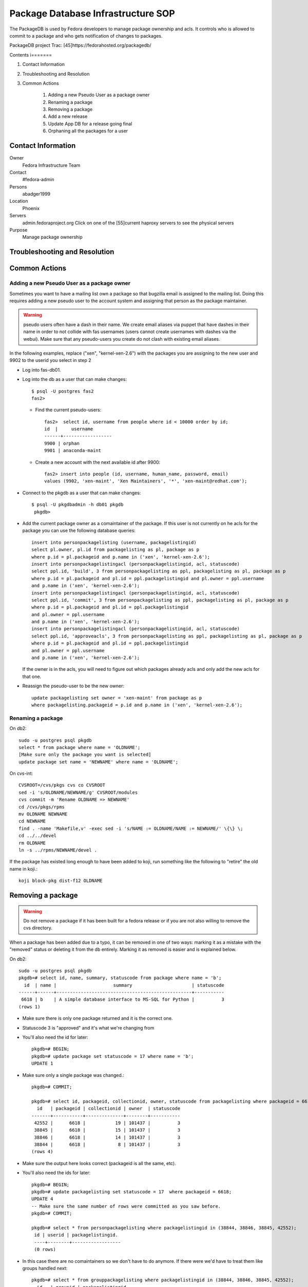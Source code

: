 .. title: Package Database Infrastucture SOP
.. slug: infra-packagedb
.. date: 2013-04-30
.. taxonomy: Contributors/Infrastructure

===================================
Package Database Infrastructure SOP
===================================


The PackageDB is used by Fedora developers to manage package ownership and
acls. It controls who is allowed to commit to a package and who gets
notification of changes to packages.

PackageDB project Trac: [45]https://fedorahosted.org/packagedb/

Contents
i=======

1. Contact Information
2. Troubleshooting and Resolution
3. Common Actions

	1. Adding a new Pseudo User as a package owner
	2. Renaming a package
	3. Removing a package
	4. Add a new release
	5. Update App DB for a release going final
	6. Orphaning all the packages for a user

Contact Information
===================

Owner
	Fedora Infrastructure Team

Contact
	#fedora-admin

Persons
	abadger1999

Location
	Phoenix

Servers
  admin.fedoraproject.org Click on one of the [55]current haproxy
  servers to see the physical servers 

Purpose
	Manage package ownership

Troubleshooting and Resolution
==============================

Common Actions
==============

Adding a new Pseudo User as a package owner
-------------------------------------------

Sometimes you want to have a mailing list own a package so that bugzilla
email is assigned to the mailing list. Doing this requires adding a new
pseudo user to the account system and assigning that person as the package
maintainer.

.. warning:: pseudo users often have a dash in their name.  We create email
        aliases via puppet that have dashes in their name in order to not
        collide with fas usernames (users cannot create usernames with dashes
        via the webui).  Make sure that any pseudo-users you create do not
        clash with existing email aliases.

In the following examples, replace ("xen", "kernel-xen-2.6") with the
packages you are assigning to the new user and 9902 to the userid you
select in step 2

* Log into fas-db01.
* Log into the db as a user that can make changes::

    $ psql -U postgres fas2
    fas2>

  * Find the current pseudo-users::

      fas2>  select id, username from people where id < 10000 order by id;
      id  |     username
      ------+------------------
      9900 | orphan
      9901 | anaconda-maint

  * Create a new account with the next available id after 9900::

      fas2> insert into people (id, username, human_name, password, email)
      values (9902, 'xen-maint', 'Xen Maintainers', '*', 'xen-maint@redhat.com');

* Connect to the pkgdb as a user that can make changes::

   $ psql -U pkgdbadmin -h db01 pkgdb
    pkgdb>

* Add the current package owner as a comaintainer of the package. If
  this user is not currently on he acls for the package you can use the
  following database queries::

    insert into personpackagelisting (username, packagelistingid)
    select pl.owner, pl.id from packagelisting as pl, package as p
    where p.id = pl.packageid and p.name in ('xen', 'kernel-xen-2.6');
    insert into personpackagelistingacl (personpackagelistingid, acl, statuscode)
    select ppl.id, 'build', 3 from personpackagelisting as ppl, packagelisting as pl, package as p
    where p.id = pl.packageid and pl.id = ppl.packagelistingid and pl.owner = ppl.username
    and p.name in ('xen', 'kernel-xen-2.6');
    insert into personpackagelistingacl (personpackagelistingid, acl, statuscode)
    select ppl.id, 'commit', 3 from personpackagelisting as ppl, packagelisting as pl, package as p
    where p.id = pl.packageid and pl.id = ppl.packagelistingid
    and pl.owner = ppl.username
    and p.name in ('xen', 'kernel-xen-2.6');
    insert into personpackagelistingacl (personpackagelistingid, acl, statuscode)
    select ppl.id, 'approveacls', 3 from personpackagelisting as ppl, packagelisting as pl, package as p
    where p.id = pl.packageid and pl.id = ppl.packagelistingid
    and pl.owner = ppl.username
    and p.name in ('xen', 'kernel-xen-2.6');


  If the owner is in the acls, you will need to figure out which packages
  already acls and only add the new acls for that one.

* Reassign the pseudo-user to be the new owner::

    update packagelisting set owner = 'xen-maint' from package as p
    where packagelisting.packageid = p.id and p.name in ('xen', 'kernel-xen-2.6');

Renaming a package
-------------------

On db2::

 sudo -u postgres psql pkgdb
 select * from package where name = 'OLDNAME';
 [Make sure only the package you want is selected]
 update package set name = 'NEWNAME' where name = 'OLDNAME';

On cvs-int::

 CVSROOT=/cvs/pkgs cvs co CVSROOT
 sed -i 's/OLDNAME/NEWNAME/g' CVSROOT/modules
 cvs commit -m 'Rename OLDNAME => NEWNAME'
 cd /cvs/pkgs/rpms
 mv OLDNAME NEWNAME
 cd NEWNAME
 find . -name 'Makefile,v' -exec sed -i 's/NAME := OLDNAME/NAME := NEWNAME/' \{\} \;
 cd ../../devel
 rm OLDNAME
 ln -s ../rpms/NEWNAME/devel .

If the package has existed long enough to have been added to koji, run
something like the following to "retire" the old name in koji.::

 koji block-pkg dist-f12 OLDNAME

Removing a package
==================

.. warning::
  Do not remove a package if it has been built for a fedora release or if
  you are not also willing to remove the cvs directory.

When a package has been added due to a typo, it can be removed in one of
two ways: marking it as a mistake with the "removed" status or deleting it
from the db entirely. Marking it as removed is easier and is explained
below.

On db2::

  sudo -u postgres psql pkgdb
  pkgdb=# select id, name, summary, statuscode from package where name = 'b';
    id  | name |                     summary                      | statuscode
  ------+------+--------------------------------------------------+-----------
   6618 | b    | A simple database interface to MS-SQL for Python |          3
  (rows 1)

- Make sure there is only one package returned and it is the correct one.
- Statuscode 3 is "approved" and it's what we're changing from
- You'll also need the id for later::

    pkgdb=# BEGIN;
    pkgdb=# update package set statuscode = 17 where name = 'b';
    UPDATE 1

- Make sure only a single package was changed.::

    pkgdb=# COMMIT;

    pkgdb=# select id, packageid, collectionid, owner, statuscode from packagelisting where packageid = 6618;
      id   | packageid | collectionid | owner  | statuscode
    -------+-----------+--------------+--------+-----------
     42552 |      6618 |           19 | 101437 |          3
     38845 |      6618 |           15 | 101437 |          3
     38846 |      6618 |           14 | 101437 |          3
     38844 |      6618 |            8 | 101437 |          3
    (rows 4)

- Make sure the output here looks correct (packageid is all the same, etc).
- You'll also need the ids for later::

     pkgdb=# BEGIN;
     pkgdb=# update packagelisting set statuscode = 17  where packageid = 6618;
     UPDATE 4
     -- Make sure the same number of rows were committed as you saw before.
     pkgdb=# COMMIT;

     pkgdb=# select * from personpackagelisting where packagelistingid in (38844, 38846, 38845, 42552);
      id | userid | packagelistingid.
      ----+--------+------------------
      (0 rows)

- In this case there are no comaintainers so we don't have to do anymore.  If
  there were we'd have to treat them like groups handled next::

     pkgdb=# select * from grouppackagelisting where packagelistingid in (38844, 38846, 38845, 42552);
       id   | groupid | packagelistingid.
     -------+---------+------------------
      39229 |  100300 |            38844
      39230 |  107427 |            38844
      39231 |  100300 |            38845
      39232 |  107427 |            38845
      39233 |  100300 |            38846
      39234 |  107427 |            38846
      84481 |  107427 |            42552
      84482 |  100300 |            42552
     (8 rows)

      pkgdb=# select * from grouppackagelistingacl where grouppackagelistingid in (39229, 39230, 39231, 39232, 39233, 39234, 84481, 84482);

- The results of this are usually pretty long. so I've omitted everything but the rows
  (24 rows)
- For groups it's typically 3 (one for each of commit, build, and checkout) *
- number of grouppackagelistings.  In this case, that's 24 so this matches our expectations.::

    pkgdb=# BEGIN;
    pkgdb=# update grouppackagelistingacl set statuscode = 13 where grouppackagelistingid in (39229, 39230, 39231, 39232, 39233, 39234, 84481, 84482);

- Make sure only the number of rows you saw before were updated::

    pkgdb=# COMMIT;

  If the package has existed long enough to have been added to koji, run
  something like the following to "retire" it in koji.::

    koji block-pkg dist-f12 PKGNAME

Add a new release
=================

To add a new Fedora Release, ssh to db02 and do this::

  sudo -u postgres psql pkgdb
  
- This adds the release for Package ACLs::

    insert into collection (name, version, statuscode, owner, koji_name) values('Fedora', '13', 1, 'jkeating', 'dist-f13');
    insert into branch select id, 'f13', '.fc13', Null, 'f13' from collection where name = 'Fedora' and version = '13';

- If this is for mass branching we probably need to advance the branch information for devel as well.::

    update branch set disttag = '.fc14' where collectionid = 8;

- This adds the new release's repos for the App DB::

    insert into repos (shortname, name, url, mirror, active, collectionid) select  'F-13-i386', 'Fedora 13 - i386', 'development/13/i386/os', 'http://download.fedoraproject.org/pub/fedora/linux/', true, c.id  from collection as c where c.name = 'Fedora' and c.version = '13';

    insert into repos (shortname, name, url, mirror, active, collectionid) select  'F-13-i386-d', 'Fedora 13 - i386 - Debug', 'development/13/i386/debug', 'http://download.fedoraproject.org/pub/fedora/linux/', true, c.id  from collection as c where c.name = 'Fedora' and c.version = '13';

    insert into repos (shortname, name, url, mirror, active, collectionid) select  'F-13-i386-tu', 'Fedora 13 - i386 - Test Updates', 'updates/testing/13/i386/', 'http://download.fedoraproject.org/pub/fedora/linux/', true, c.id  from collection as c where c.name = 'Fedora' and c.version = '13';

    insert into repos (shortname, name, url, mirror, active, collectionid) select  'F-13-i386-tud', 'Fedora 13 - i386 - Test Updates Debug', 'updates/testing/13/i386/debug/', 'http://download.fedoraproject.org/pub/fedora/linux/', true, c.id  from collection as c where c.name = 'Fedora' and c.version = '13';

    insert into repos (shortname, name, url, mirror, active, collectionid) select  'F-13-x86_64', 'Fedora 13 - x86_64', 'development/13/x86_64/os', 'http://download.fedoraproject.org/pub/fedora/linux/', true, c.id  from collection as c where c.name = 'Fedora' and c.version = '13';

    insert into repos (shortname, name, url, mirror, active, collectionid) select  'F-13-x86_64-d', 'Fedora 13 - x86_64 - Debug', 'development/13/x86_64/debug', 'http://download.fedoraproject.org/pub/fedora/linux/', true, c.id  from collection as c where c.name = 'Fedora' and c.version = '13';

    insert into repos (shortname, name, url, mirror, active, collectionid) select  'F-13-x86_64-tu', 'Fedora 13 - x86_64 - Test Updates', 'updates/testing/13/x86_64/', 'http://download.fedoraproject.org/pub/fedora/linux/', true, c.id  from collection as c where c.name = 'Fedora' and c.version = '13';

    insert into repos (shortname, name, url, mirror, active, collectionid) select  'F-13-x86_64-tud', 'Fedora 13 - x86_64 - Test Updates Debug', 'updates/testing/13/x86_64/debug/', 'http://download.fedoraproject.org/pub/fedora/linux/', true, c.id  from collection as c where c.name = 'Fedora' and c.version = '13';

Update App DB for a release going final
=======================================

When a Fedora release goes final, the repositories for it change where
they live. The repo definitions allow the App browser to sync information
from the yum repositories. The PackageDB needs to be updated for the new
areas::

   BEGIN;
   insert into repos (shortname, name, url, mirror, active, collectionid) select  'F-14-i386-u', 'Fedora 14 - i386 - Updates', 'updates/14/i386/', 'http://download.fedoraproject.org/pub/fedora/linux/', true, c.id  from collection as c where c.name = 'Fedora' and c.version = '14';
   insert into repos (shortname, name, url, mirror, active, collectionid) select  'F-14-i386-ud', 'Fedora 14 - i386 - Updates Debug', 'updates/14/i386/debug/', 'http://download.fedoraproject.org/pub/fedora/linux/', true, c.id  from collection as c where c.name = 'Fedora' and c.version = '14';
   update repos set url='releases/14/Everything/i386/os/' where shortname = 'F-14-i386';
   update repos set url='releases/14/Everything/i386/debug/' where shortname = 'F-14-i386-d';

   insert into repos (shortname, name, url, mirror, active, collectionid) select  'F-14-x86_64-u', 'Fedora 14 - x86_64 - Updates', 'updates/14/x86_64/', 'http://download.fedoraproject.org/pub/fedora/linux/', true, c.id  from collection as c where c.name = 'Fedora' and c.version = '14';
   insert into repos (shortname, name, url, mirror, active, collectionid) select  'F-14-x86_64-ud', 'Fedora 14 - x86_64 - Updates Debug', 'updates/14/x86_64/debug/', 'http://download.fedoraproject.org/pub/fedora/linux/', true, c.id  from collection as c where c.name = 'Fedora' and c.version = '14';
   update repos set url='releases/14/Everything/x86_64/os/' where shortname = 'F-14-x86_64';
   update repos set url='releases/14/Everything/x86_64/debug/' where shortname = 'F-14-x86_64-d';
   COMMIT;

Orphaning all the packages for a user
=====================================

This can be done in the database if you don't want to send email::

   $ ssh db02
   $ sudo -u postgres psql pkgdb
   pkgdb> select * from packagelisting where owner = 'xulchris';
   pkgdb> -- Check that the list doesn't look suspicious.... There should be a  record for every fedora release * package
   pkgdb> BEGIN;
   pkgdb> update packagelisting set owner = 'orphan', statuscode = 14 where owner = 'xulchris';
   pkgdb> -- If the right number of rows were changed
   pkgdb> COMMIT;

.. note::   
   Note that if you do it via pkgdb-client or the python-fedora API instead,
   you'll want to only orphan the packages on non-EOL branches that exist to
   cut down on the amount of email that's sent. That entails figuring out
   what branches you need to do this on.

